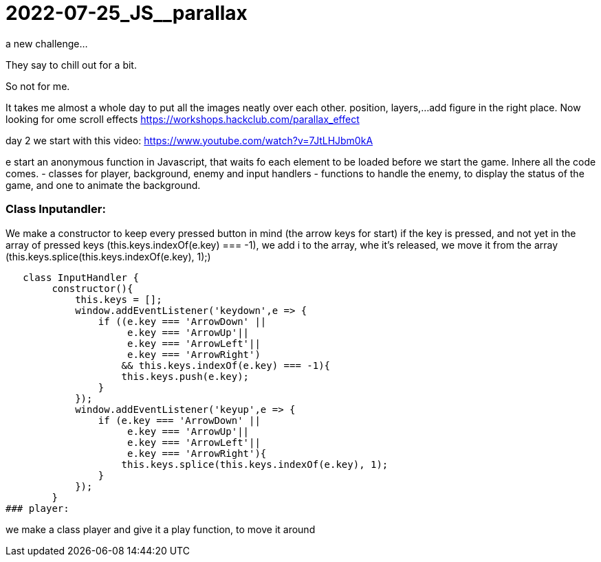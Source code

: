 = 2022-07-25_JS__parallax

a new challenge...

They say to chill out for a bit.

So not for me.

It takes me almost a whole day to put all the images neatly over each other.
position, layers,...
add figure in the right place.
Now looking for ome scroll effects
https://workshops.hackclub.com/parallax_effect



day 2 we start with this video: https://www.youtube.com/watch?v=7JtLHJbm0kA

e start an anonymous function in Javascript, that waits fo each element to be loaded before we start the game.
Inhere all the code comes.
 - classes for player, background, enemy and input handlers
- functions to handle the enemy, to display the status of the game, and one to animate the background.

### Class Inputandler:

We make a constructor to keep every pressed button in mind (the arrow keys for start)
if the key is pressed, and not yet in the array of pressed keys (this.keys.indexOf(e.key) === -1), we add i to the array,
whe it's released, we move it from the array (this.keys.splice(this.keys.indexOf(e.key), 1);)

   class InputHandler {
        constructor(){
            this.keys = [];
            window.addEventListener('keydown',e => {
                if ((e.key === 'ArrowDown' ||
                     e.key === 'ArrowUp'||
                     e.key === 'ArrowLeft'||
                     e.key === 'ArrowRight')
                    && this.keys.indexOf(e.key) === -1){
                    this.keys.push(e.key);
                }
            });
            window.addEventListener('keyup',e => {
                if (e.key === 'ArrowDown' ||
                     e.key === 'ArrowUp'||
                     e.key === 'ArrowLeft'||
                     e.key === 'ArrowRight'){
                    this.keys.splice(this.keys.indexOf(e.key), 1);
                }
            });
        }
### player:

we make a class player and give it a play function, to move it around
















